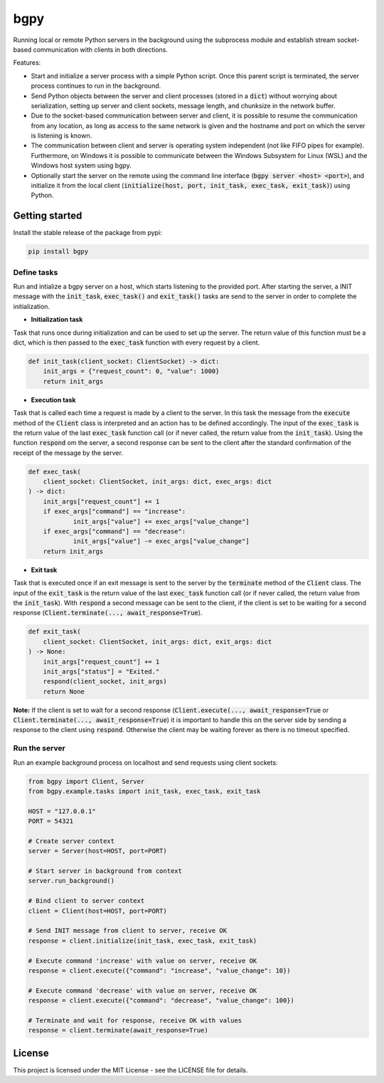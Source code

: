 
====
bgpy
====

.. image:: https://img.shields.io/pypi/v/bgpy.svg
        :target: https://pypi.python.org/pypi/bgpy

.. image:: https://github.com/munterfinger/bgpy/workflows/check/badge.svg
        :target: https://github.com/munterfinger/bgpy/actions?query=workflow%3Acheck

.. image:: https://readthedocs.org/projects/bgpy/badge/?version=latest
        :target: https://bgpy.readthedocs.io/en/latest/
        :alt: Documentation Status

.. image:: https://codecov.io/gh/munterfinger/bgpy/branch/master/graph/badge.svg
        :target: https://codecov.io/gh/munterfinger/bgpy


Running local or remote Python servers in the background using the subprocess
module and establish stream socket-based communication with clients in both
directions.

Features:

* Start and initialize a server process with a simple Python script. Once this
  parent script is terminated, the server process continues to run in the
  background.
* Send Python objects between the server and client processes (stored in a
  :code:`dict`) without worrying about serialization, setting up server and
  client sockets, message length, and chunksize in the network buffer.
* Due to the socket-based communication between server and client, it is
  possible to resume the communication from any location, as long as access to
  the same network is given and the hostname and port on which the server is
  listening is known.
* The communication between client and server is operating system independent
  (not like FIFO pipes for example). Furthermore, on Windows it is possible to
  communicate between the Windows Subsystem for Linux (WSL) and the Windows
  host system using bgpy.
* Optionally start the server on the remote using the command line interface
  (:code:`bgpy server <host> <port>`), and initialize it from the local client
  (:code:`initialize(host, port, init_task, exec_task, exit_task)`) using
  Python.

Getting started
---------------

Install the stable release of the package from pypi:

.. code-block:: shell

    pip install bgpy

Define tasks
^^^^^^^^^^^^

Run and intialize a bgpy server on a host, which starts listening
to the provided port. After starting the server, a INIT message with the
:code:`init_task`, :code:`exec_task()` and :code:`exit_task()` tasks are send
to the server in order to complete the initialization.

* **Initialization task**

Task that runs once during initialization and can be used to set up the
server. The return value of this function must be a dict, which is then
passed to the :code:`exec_task` function with every request by a client.

.. code-block:: python
    
    def init_task(client_socket: ClientSocket) -> dict:
        init_args = {"request_count": 0, "value": 1000}
        return init_args

* **Execution task**

Task that is called each time a request is made by a client to the server.
In this task the message from the :code:`execute` method of the :code:`Client`
class is interpreted and an action has to be defined accordingly. The
input of the :code:`exec_task` is the return value of the last
:code:`exec_task` function call (or if never called, the return value from the
:code:`init_task`). Using the function :code:`respond` om the server, a second
response can be sent to the client after the standard confirmation of the
receipt of the message by the server.

.. code-block:: python
    
    def exec_task(
        client_socket: ClientSocket, init_args: dict, exec_args: dict
    ) -> dict:
        init_args["request_count"] += 1
        if exec_args["command"] == "increase":
                init_args["value"] += exec_args["value_change"]
        if exec_args["command"] == "decrease":
                init_args["value"] -= exec_args["value_change"]
        return init_args

* **Exit task**

Task that is executed once if an exit message is sent to the server by
the :code:`terminate` method of the :code:`Client` class. The input of the
:code:`exit_task` is the return value of the last :code:`exec_task` function
call (or if never called, the return value from the :code:`init_task`). With
:code:`respond` a second message can be sent to the client, if the client is
set to be waiting for a second response
(:code:`Client.terminate(..., await_response=True`).

.. code-block:: python
    
    def exit_task(
        client_socket: ClientSocket, init_args: dict, exit_args: dict
    ) -> None:
        init_args["request_count"] += 1
        init_args["status"] = "Exited."
        respond(client_socket, init_args)
        return None

**Note:** If the client is set to wait for a second response
(:code:`Client.execute(..., await_response=True` or
:code:`Client.terminate(..., await_response=True`) it is important to handle
this on the server side by sending a response to the client using
:code:`respond`. Otherwise the client may be waiting forever as there is no
timeout specified.


Run the server
^^^^^^^^^^^^^^

Run an example background process on localhost and send requests using client
sockets:

.. code-block:: python

    from bgpy import Client, Server
    from bgpy.example.tasks import init_task, exec_task, exit_task

    HOST = "127.0.0.1"
    PORT = 54321

    # Create server context
    server = Server(host=HOST, port=PORT)

    # Start server in background from context
    server.run_background()

    # Bind client to server context
    client = Client(host=HOST, port=PORT)

    # Send INIT message from client to server, receive OK
    response = client.initialize(init_task, exec_task, exit_task)

    # Execute command 'increase' with value on server, receive OK
    response = client.execute({"command": "increase", "value_change": 10})

    # Execute command 'decrease' with value on server, receive OK
    response = client.execute({"command": "decrease", "value_change": 100})

    # Terminate and wait for response, receive OK with values
    response = client.terminate(await_response=True)

License
-------

This project is licensed under the MIT License - see the LICENSE file for
details.
